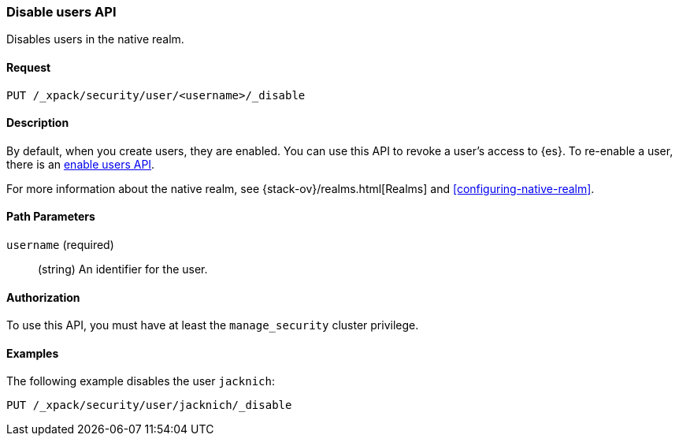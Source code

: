 [role="xpack"]
[[security-api-disable-user]]
=== Disable users API

Disables users in the native realm. 


==== Request

`PUT /_xpack/security/user/<username>/_disable` 


==== Description

By default, when you create users, they are enabled. You can use this API to 
revoke a user's access to {es}. To re-enable a user, there is an 
<<security-api-enable-user,enable users API>>. 

For more information about the native realm, see 
{stack-ov}/realms.html[Realms] and <<configuring-native-realm>>. 

==== Path Parameters

`username` (required)::
  (string) An identifier for the user.

//==== Request Body

==== Authorization

To use this API, you must have at least the `manage_security` cluster privilege.


==== Examples

The following example disables the user `jacknich`:

[source,js]
--------------------------------------------------
PUT /_xpack/security/user/jacknich/_disable
--------------------------------------------------
// CONSOLE
// TEST[setup:jacknich_user]
